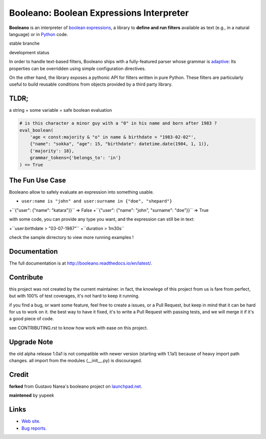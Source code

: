 =========================================
Booleano: Boolean Expressions Interpreter
=========================================



**Booleano** is an interpreter of `boolean expressions
<http://en.wikipedia.org/wiki/Boolean_expression>`_, a library to **define
and run filters** available as text (e.g., in a natural language) or in
`Python <http://python.org/>`_ code.


stable branche

.. image:: https://img.shields.io/travis/Yupeek/booleano/master.svg
    :target: https://travis-ci.org/Yupeek/booleano

.. image:: https://readthedocs.org/projects/booleano/badge/?version=latest
    :target: http://booleano.readthedocs.org/en/latest/

.. image:: https://coveralls.io/repos/github/Yupeek/booleano/badge.svg?branch=master
    :target: https://coveralls.io/github/Yupeek/booleano?branch=master

.. image:: https://img.shields.io/pypi/v/booleano.svg
    :target: https://pypi.python.org/pypi/booleano
    :alt: Latest PyPI version

.. image:: https://img.shields.io/pypi/dm/booleano.svg
    :target: https://pypi.python.org/pypi/booleano
    :alt: Number of PyPI downloads per month

.. image:: https://codeclimate.com/github/Yupeek/booleano/badges/gpa.svg
   :target: https://codeclimate.com/github/Yupeek/booleano
   :alt: Code Climate


development status

.. image:: https://img.shields.io/travis/Yupeek/booleano/develop.svg
    :target: https://travis-ci.org/Yupeek/booleano

.. image:: https://coveralls.io/repos/github/Yupeek/booleano/badge.svg?branch=develop
    :target: https://coveralls.io/github/Yupeek/booleano?branch=develop


In order to handle text-based filters, Booleano ships with a fully-featured
parser whose grammar is `adaptive
<http://en.wikipedia.org/wiki/Adaptive_grammar>`_: Its properties
can be overridden using simple configuration directives.

On the other hand, the library exposes a pythonic API for filters written
in pure Python. These filters are particularly useful to build reusable
conditions from objects provided by a third party library.

TLDR;
-----

a string + some variable = safe boolean evaluation

.. code:: python

    # is this character a minor guy with a "0" in his name and born after 1983 ?
    eval_boolean(
        'age < const:majority & "o" in name & birthdate > "1983-02-02"',
        {"name": "sokka", "age": 15, "birthdate": datetime.date(1984, 1, 1)},
        {'majority': 18},
        grammar_tokens={'belongs_to': 'in'}
    ) => True



The Fun Use Case
----------------

Booleano allow to safely evaluate an expression into something usable.

- ``user:name is "john" and user:surname in {"doe", "shepard"}``


+``{"user": {"name": "katara"}}`` => False
+``{"user": {"name": "john", "surname": "doe"}}`` => True

with some code, you can provide any type you want, and the expression can still be in text:

+``user:birthdate > "03-07-1987"``
+``duration > 1m30s``

check the sample dirrectory to view more running examples !


Documentation
-------------

The full documentation is at http://booleano.readthedocs.io/en/latest/.


Contribute
----------

this project was not created by the current maintainer. in fact, the knowlege of this project from us is fare from
perfect, but with 100% of test coverages, it's not hard to keep it running.

if you find a bug, or want some feature, feel free to create a issues, or a Pull Request, but keep in mind that
it can be hard for us to work on it. the best way to have it fixed, it's to write a Pull Request with passing tests,
and we will merge it if it's a good piece of code.

see CONTRIBUTING.rst to know how work with ease on this project.

Upgrade Note
------------

the old alpha release 1.0a1 is not compatible with newer version (starting with 1.1a1) because of heavy
import path changes. all import from the modules (__init__.py) is discouraged.


Credit
------

**forked** from  Gustavo Narea's booleano project on `launchpad.net <https://launchpad.net/booleano>`_.

**maintened** by yupeek


Links
-----

* `Web site <https://github.com/Yupeek/booleano>`_.
* `Bug reports <https://github.com/Yupeek/booleano/issues>`_.
